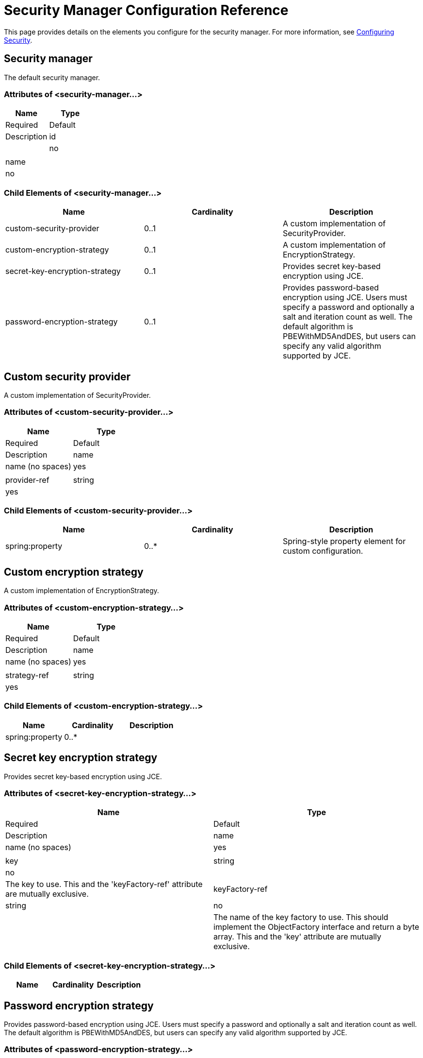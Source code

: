 = Security Manager Configuration Reference

This page provides details on the elements you configure for the security manager. For more information, see link:/documentation-3.2/display/32X/Configuring+Security[Configuring Security].

== Security manager

The default security manager.

=== Attributes of <security-manager...>

[cols=",",options="header"]
|===
|Name |Type |Required |Default |Description
|id
|
|no
|
|
|name
|
|no
|
|
|===

=== Child Elements of <security-manager...>

[cols=",,",options="header",]
|===
|Name |Cardinality |Description
|custom-security-provider |0..1 |A custom implementation of SecurityProvider.
|custom-encryption-strategy |0..1 |A custom implementation of EncryptionStrategy.
|secret-key-encryption-strategy |0..1 |Provides secret key-based encryption using JCE.
|password-encryption-strategy |0..1 |Provides password-based encryption using JCE. Users must specify a password and optionally a salt and iteration count as well. The default algorithm is PBEWithMD5AndDES, but users can specify any valid algorithm supported by JCE.
|===

== Custom security provider

A custom implementation of SecurityProvider.

=== Attributes of <custom-security-provider...>

[cols=",",options="header"]
|===
|Name |Type |Required |Default |Description
|name
|name (no spaces)
|yes
|
|
|provider-ref
|string
|yes
|
|The name of the security provider to use.
|===

=== Child Elements of <custom-security-provider...>

[cols=",,",options="header",]
|===
|Name |Cardinality |Description
|spring:property |0..* |Spring-style property element for custom configuration.
|===

== Custom encryption strategy

A custom implementation of EncryptionStrategy.

=== Attributes of <custom-encryption-strategy...>

[cols=",",options="header"]
|===
|Name |Type |Required |Default |Description
|name
|name (no spaces)
|yes
|
|
|strategy-ref
|string
|yes
|
|A reference to the encryption strategy (which may be a Spring bean that implements the EncryptionStrategy interface).
|===

=== Child Elements of <custom-encryption-strategy...>

[cols=",,",options="header",]
|===
|Name |Cardinality |Description
|spring:property |0..* | 
|===

== Secret key encryption strategy

Provides secret key-based encryption using JCE.

=== Attributes of <secret-key-encryption-strategy...>

[cols=",",options="header"]
|===
|Name |Type |Required |Default |Description
|name
|name (no spaces)
|yes
|
|
|key
|string
|no
|
|The key to use. This and the 'keyFactory-ref' attribute are mutually exclusive.
|keyFactory-ref
|string
|no
|
|The name of the key factory to use. This should implement the ObjectFactory interface and return a byte array. This and the 'key' attribute are mutually exclusive.
|===

=== Child Elements of <secret-key-encryption-strategy...>

[cols=",,",options="header",]
|===
|Name |Cardinality |Description
|===

== Password encryption strategy

Provides password-based encryption using JCE. Users must specify a password and optionally a salt and iteration count as well. The default algorithm is PBEWithMD5AndDES, but users can specify any valid algorithm supported by JCE.

=== Attributes of <password-encryption-strategy...>

[cols=",",options="header"]
|===
|Name |Type |Required |Default |Description
|name
|name (no spaces)
|yes
|
|
|password
|string
|yes
|
|The password to use.
|salt
|string
|no
|
|The salt to use (this helps prevent dictionary attacks).
|iterationCount
|integer
|no
|
|The number of iterations to use.
|===

=== Child Elements of <password-encryption-strategy...>

[cols=",,",options="header",]
|===
|Name |Cardinality |Description
|===

